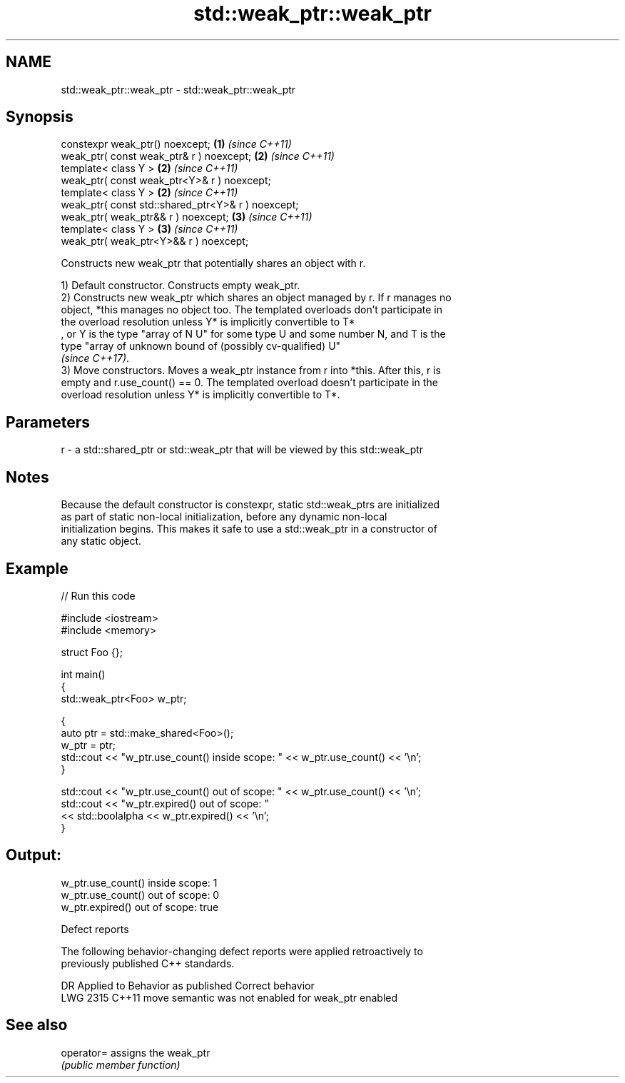 .TH std::weak_ptr::weak_ptr 3 "2024.06.10" "http://cppreference.com" "C++ Standard Libary"
.SH NAME
std::weak_ptr::weak_ptr \- std::weak_ptr::weak_ptr

.SH Synopsis
   constexpr weak_ptr() noexcept;                    \fB(1)\fP \fI(since C++11)\fP
   weak_ptr( const weak_ptr& r ) noexcept;           \fB(2)\fP \fI(since C++11)\fP
   template< class Y >                               \fB(2)\fP \fI(since C++11)\fP
   weak_ptr( const weak_ptr<Y>& r ) noexcept;
   template< class Y >                               \fB(2)\fP \fI(since C++11)\fP
   weak_ptr( const std::shared_ptr<Y>& r ) noexcept;
   weak_ptr( weak_ptr&& r ) noexcept;                \fB(3)\fP \fI(since C++11)\fP
   template< class Y >                               \fB(3)\fP \fI(since C++11)\fP
   weak_ptr( weak_ptr<Y>&& r ) noexcept;

   Constructs new weak_ptr that potentially shares an object with r.

   1) Default constructor. Constructs empty weak_ptr.
   2) Constructs new weak_ptr which shares an object managed by r. If r manages no
   object, *this manages no object too. The templated overloads don't participate in
   the overload resolution unless Y* is implicitly convertible to T*
   , or Y is the type "array of N U" for some type U and some number N, and T is the
   type "array of unknown bound of (possibly cv-qualified) U"
   \fI(since C++17)\fP.
   3) Move constructors. Moves a weak_ptr instance from r into *this. After this, r is
   empty and r.use_count() == 0. The templated overload doesn't participate in the
   overload resolution unless Y* is implicitly convertible to T*.

.SH Parameters

   r - a std::shared_ptr or std::weak_ptr that will be viewed by this std::weak_ptr

.SH Notes

   Because the default constructor is constexpr, static std::weak_ptrs are initialized
   as part of static non-local initialization, before any dynamic non-local
   initialization begins. This makes it safe to use a std::weak_ptr in a constructor of
   any static object.

.SH Example


// Run this code

 #include <iostream>
 #include <memory>

 struct Foo {};

 int main()
 {
     std::weak_ptr<Foo> w_ptr;

     {
         auto ptr = std::make_shared<Foo>();
         w_ptr = ptr;
         std::cout << "w_ptr.use_count() inside scope: " << w_ptr.use_count() << '\\n';
     }

     std::cout << "w_ptr.use_count() out of scope: " << w_ptr.use_count() << '\\n';
     std::cout << "w_ptr.expired() out of scope: "
               << std::boolalpha << w_ptr.expired() << '\\n';
 }

.SH Output:

 w_ptr.use_count() inside scope: 1
 w_ptr.use_count() out of scope: 0
 w_ptr.expired() out of scope: true

   Defect reports

   The following behavior-changing defect reports were applied retroactively to
   previously published C++ standards.

      DR    Applied to           Behavior as published            Correct behavior
   LWG 2315 C++11      move semantic was not enabled for weak_ptr enabled

.SH See also

   operator= assigns the weak_ptr
             \fI(public member function)\fP
